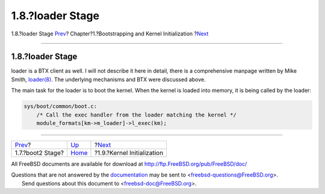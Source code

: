 =================
1.8.?loader Stage
=================

.. raw:: html

   <div class="navheader">

1.8.?loader Stage
`Prev <boot2.html>`__?
Chapter?1.?Bootstrapping and Kernel Initialization
?\ `Next <boot-kernel.html>`__

--------------

.. raw:: html

   </div>

.. raw:: html

   <div class="sect1">

.. raw:: html

   <div class="titlepage" xmlns="">

.. raw:: html

   <div>

.. raw:: html

   <div>

1.8.?loader Stage
-----------------

.. raw:: html

   </div>

.. raw:: html

   </div>

.. raw:: html

   </div>

loader is a BTX client as well. I will not describe it here in detail,
there is a comprehensive manpage written by Mike Smith,
`loader(8) <http://www.FreeBSD.org/cgi/man.cgi?query=loader&sektion=8>`__.
The underlying mechanisms and BTX were discussed above.

The main task for the loader is to boot the kernel. When the kernel is
loaded into memory, it is being called by the loader:

.. code:: programlisting

    sys/boot/common/boot.c:
        /* Call the exec handler from the loader matching the kernel */
        module_formats[km->m_loader]->l_exec(km);

.. raw:: html

   </div>

.. raw:: html

   <div class="navfooter">

--------------

+--------------------------+-------------------------+----------------------------------+
| `Prev <boot2.html>`__?   | `Up <boot.html>`__      | ?\ `Next <boot-kernel.html>`__   |
+--------------------------+-------------------------+----------------------------------+
| 1.7.?boot2 Stage?        | `Home <index.html>`__   | ?1.9.?Kernel Initialization      |
+--------------------------+-------------------------+----------------------------------+

.. raw:: html

   </div>

All FreeBSD documents are available for download at
http://ftp.FreeBSD.org/pub/FreeBSD/doc/

| Questions that are not answered by the
  `documentation <http://www.FreeBSD.org/docs.html>`__ may be sent to
  <freebsd-questions@FreeBSD.org\ >.
|  Send questions about this document to <freebsd-doc@FreeBSD.org\ >.
